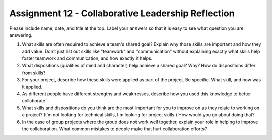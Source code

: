 .. _assignment_reflection:

Assignment 12 - Collaborative Leadership Reflection
===================================================

Please include name, date, and title at the top. Label your answers so that it
is easy to see what question you are answering.

1. What skills are often required to achieve a team's shared goal? Explain why
   those skills are important and how they add value. Don't just list out skills
   like "teamwork" and "communication" without explaining exactly what skills help
   foster teamwork and communication, and how exactly it helps.
2. What dispositions (qualities of mind and character) help achieve a shared
   goal? Why? How do dispositions differ from skills?
3. For your project, describe how these skills were applied as part of the
   project. Be specific. What skill, and how was it applied.
4. As different people have different strengths and weaknesses, describe how
   you used this knowledge to better collaborate.
5. What skills and dispositions do you think are the most important for you to
   improve on as they relate to working on a project? (I'm not looking for
   technical skills, I'm looking for project skills.)
   How would you go about doing that?
6. In the case of group projects where the group does not work well together,
   explain your role in helping to improve the collaboration. What common
   mistakes to people make that hurt collaboration efforts?
